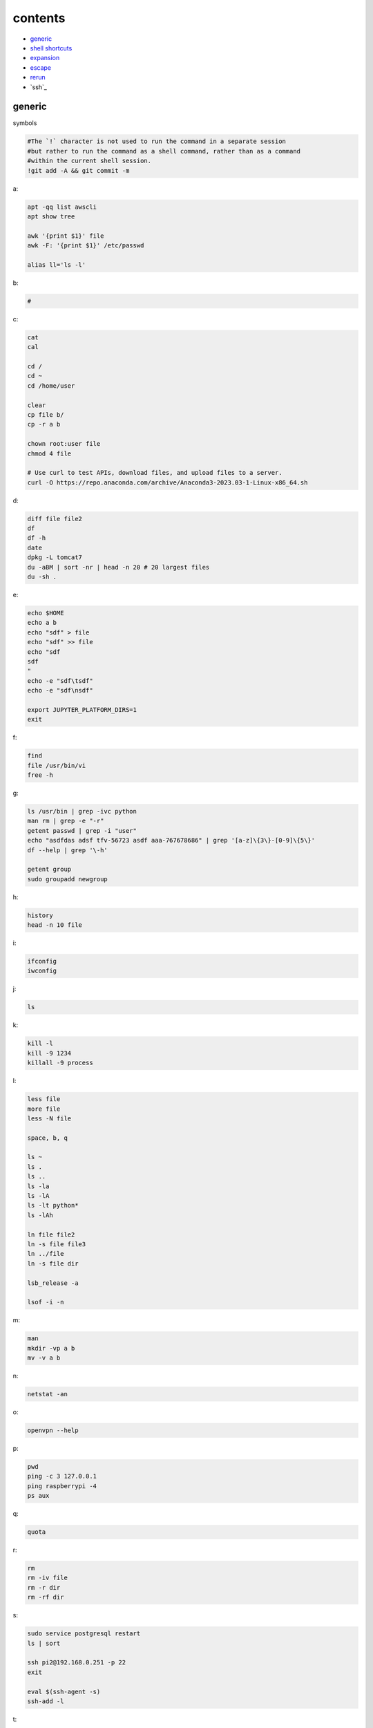 contents
========================

- `generic`_
- `shell shortcuts`_
- `expansion`_
- `escape`_
- `rerun`_
- `ssh`_


generic
^^^^^^^^^^^^

symbols

.. code-block:: console

    #The `!` character is not used to run the command in a separate session
    #but rather to run the command as a shell command, rather than as a command
    #within the current shell session.
    !git add -A && git commit -m    

a:

.. code-block:: console

    apt -qq list awscli
    apt show tree

    awk '{print $1}' file
    awk -F: '{print $1}' /etc/passwd

    alias ll='ls -l'

b:

.. code-block:: console

    #

c:

.. code-block:: console

    cat
    cal

    cd /
    cd ~
    cd /home/user
    
    clear
    cp file b/
    cp -r a b

    chown root:user file
    chmod 4 file

    # Use curl to test APIs, download files, and upload files to a server.
    curl -O https://repo.anaconda.com/archive/Anaconda3-2023.03-1-Linux-x86_64.sh

d:

.. code-block:: console

    diff file file2
    df
    df -h
    date
    dpkg -L tomcat7
    du -aBM | sort -nr | head -n 20 # 20 largest files
    du -sh .
    
e:

.. code-block:: console

    echo $HOME
    echo a b
    echo "sdf" > file
    echo "sdf" >> file
    echo "sdf
    sdf
    "
    echo -e "sdf\tsdf"
    echo -e "sdf\nsdf"

    export JUPYTER_PLATFORM_DIRS=1
    exit
    
f:

.. code-block:: console

    find
    file /usr/bin/vi
    free -h
    
g:

.. code-block:: console

    ls /usr/bin | grep -ivc python
    man rm | grep -e "-r"
    getent passwd | grep -i "user"
    echo "asdfdas adsf tfv-56723 asdf aaa-767678686" | grep '[a-z]\{3\}-[0-9]\{5\}'
    df --help | grep '\-h'

    getent group
    sudo groupadd newgroup
    
h:

.. code-block:: console

    history
    head -n 10 file
    
i:

.. code-block:: console

    ifconfig
    iwconfig
    
j:

.. code-block:: console

    ls
    
k:

.. code-block:: console

    kill -l
    kill -9 1234
    killall -9 process
    
l:

.. code-block:: console

    less file
    more file
    less -N file

    space, b, q
    
    ls ~
    ls .
    ls ..
    ls -la
    ls -lA
    ls -lt python*
    ls -lAh

    ln file file2
    ln -s file file3
    ln ../file
    ln -s file dir

    lsb_release -a

    lsof -i -n

m:

.. code-block:: console

    man
    mkdir -vp a b
    mv -v a b
    
n:

.. code-block:: console

    netstat -an

o:

.. code-block:: console

    openvpn --help
    
p:

.. code-block:: console

    pwd
    ping -c 3 127.0.0.1
    ping raspberrypi -4
    ps aux
    
q:

.. code-block:: console

    quota

r:

.. code-block:: console

    rm
    rm -iv file
    rm -r dir
    rm -rf dir
    
s:

.. code-block:: console

    sudo service postgresql restart
    ls | sort

    ssh pi2@192.168.0.251 -p 22
    exit

    eval $(ssh-agent -s)
    ssh-add -l

t:

.. code-block:: console

    tar --help | grep '\-x'
    tar --bzip2 -xf asdfdas.bz2
    touch
    tree

    tail -n 10 file
    tail -f file
    tail -f /var/log/syslog

    tshark -i lo0 'tcp port 65432'

u:

.. code-block:: console

    uname -a
    sudo useradd newuser
    sudo useradd -g newgroup newuser
    sudo userdel newuser
    sudo usermod -a -G newgroup newuser
    
v:

.. code-block:: console

    vim file

w:

.. code-block:: console

    whoami
    wc -l file
    wc -w file

    # Use wget to download entire websites, download files, and mirror websites.
    wget www.www.com

x:

.. code-block:: console

    ls | xargs echo
    ls | xargs rm

y:

.. code-block:: console

    sudo yum -y update
    
z:

.. code-block:: console

    zcat file.gz
    zip -r file.zip dir

shell shortcuts
^^^^^^^^^^^^^^^^^^

.. code-block:: text

    Ctrl + C   # Kill the current process
    Ctrl + D   # Exit the current shell
    Ctrl + K   # Cut text from the cursor to the end of the line
    Ctrl + U   # Cut text from the cursor to the beginning of the line
    Ctrl + L   # Clear the screen
    Ctrl + R   # Search through the command history
    Ctrl + W   # Delete the word before the cursor
    Ctrl + Y   # Paste the most recently cut text

    Ctrl + Z   # Suspend the current process

    Ctrl + A   # Move the cursor to the beginning of the line
    Ctrl + E   # Move the cursor to the end of the line

    Alt + F    # Move the cursor forward one word
    Alt + B    # Move the cursor backward one word

    Ctrl + X + Ctrl + E   # Open an editor to write a long, complex, or multi-line command

expansion
^^^^^^^^^^^^^^^^^^

.. code-block:: console

    #*
    echo *
    file*

    #~
    echo ~
    echo ~user
    ls ~

    #$
    echo $(( 7 + 3 ))
    echo integer part $(( 7 / 3 ))
    echo remainder $(( 7 % 3 ))
    echo exponentiation $(( 7 ** 3 ))
    echo nest $(( 7 + 2*3 ))
    
    #subshell
    echo $USER
    echo ${USER}
    echo \$USER
    echo $(pwd)

    #brace
    echo list: pre_{a,b,c}_post
    echo {a,b,c}_post
    echo nbr_{1..5}
    echo nbr_{01..13}
    echo alpha_{d..a}

    echo a{A{1,2},B{3,4}}

    #cmd
    echo $(ls)
    ls -l $(which cp)

escape
^^^^^^^^^^^^^^^^^^

.. code-block:: console

    echo $USER
    echo ${USER}
    echo \$USER

    echo \\
    echo a\ {1..2}
    echo \&
    echo \!

    touch a\ file\ .csv
    touch "a file .csv"
    
    echo "${USER} $(cal)"
    echo '${USER} $(cal)'

rerun
^^^^^^^^^^^^^^^^^^

.. code-block:: console

    !!
    !ls
    !-1
    history | grep -i "source"
    !1000:p




